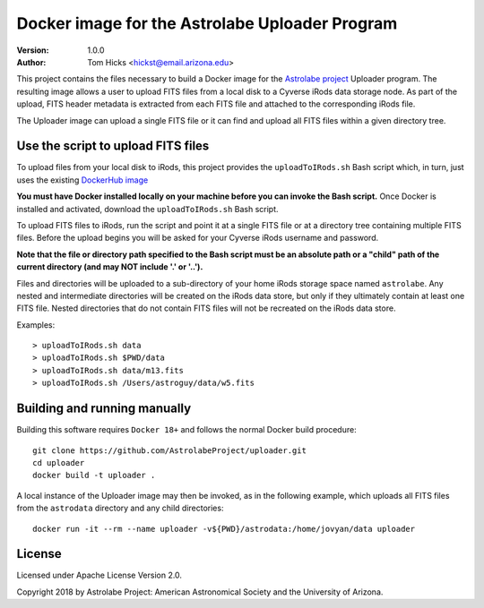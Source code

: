 Docker image for the Astrolabe Uploader Program
===============================================

:Version: 1.0.0
:Author: Tom Hicks <hickst@email.arizona.edu>

This project contains the files necessary to build a Docker image
for the `Astrolabe project <http://astrolabe.arizona.edu/>`_
Uploader program. The resulting image allows a user to upload FITS files from a
local disk to a Cyverse iRods data storage node. As part of the upload, FITS header
metadata is extracted from each FITS file and attached to the corresponding iRods file.

The Uploader image can upload a single FITS file or it can find
and upload all FITS files within a given directory tree.


Use the script to upload FITS files
-----------------------------------

To upload files from your local disk to iRods, this project provides the
``uploadToIRods.sh`` Bash script which, in turn, just uses the existing
`DockerHub image <https://hub.docker.com/r/hickst/uploader>`_

**You must have Docker installed locally on your machine before you can
invoke the Bash script.** Once Docker is installed and activated,
download the ``uploadToIRods.sh`` Bash script.

To upload FITS files to iRods, run the script and point it at a single FITS file or at a
directory tree containing multiple FITS files. Before the upload begins you will be asked
for your Cyverse iRods username and password.

**Note that the file or directory path specified to the Bash script must be an absolute
path or a "child" path of the current directory (and may NOT include '.' or '..').**

Files and directories will be uploaded to a sub-directory of your home iRods storage space
named ``astrolabe``. Any nested and intermediate directories will be created on the iRods data
store, but only if they ultimately contain at least one FITS file. Nested directories that
do not contain FITS files will not be recreated on the iRods data store.


Examples::

  > uploadToIRods.sh data
  > uploadToIRods.sh $PWD/data
  > uploadToIRods.sh data/m13.fits
  > uploadToIRods.sh /Users/astroguy/data/w5.fits


Building and running manually
-----------------------------

Building this software requires ``Docker 18+`` and follows the normal
Docker build procedure::

   git clone https://github.com/AstrolabeProject/uploader.git
   cd uploader
   docker build -t uploader .

A local instance of the Uploader image may then be invoked, as in the following example,
which uploads all FITS files from the ``astrodata`` directory and any child directories::

  docker run -it --rm --name uploader -v${PWD}/astrodata:/home/jovyan/data uploader


License
-------

Licensed under Apache License Version 2.0.

Copyright 2018 by Astrolabe Project: American Astronomical Society and the University of Arizona.
